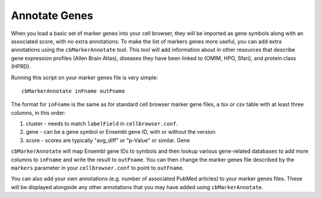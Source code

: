 Annotate Genes
--------------

When you load a basic set of marker genes into your cell browser, they will be
imported as gene symbols along with an associated score, with no extra
annotations. To make the list of markers genes more useful, you can add extra
annotations using the ``cbMarkerAnnotate`` tool. This tool will add information
about in other resources that describe gene expression profiles
(Allen Brain Atlas), diseases they have been linked to (OMIM, HPO, Sfari), and
protein class (HPRD).

Running this script on your marker genes file is very simple::

    cbMarkerAnnotate inFname outFname

The format for ``inFname`` is the same as for standard cell browser marker gene
files, a tsv or csv table with at least three columns, in this order:

1. cluster - needs to match ``labelField`` in ``cellbrowser.conf``.
2. gene - can be a gene symbol or Ensembl gene ID, with or without the version.
3. score - scores are typically "avg_diff" or "p-Value" or similar. Gene 

``cbMarkerAnnotate`` will map Ensembl gene IDs to symbols and then lookup various
gene-related databases to add more columns to ``inFname`` and write the result to
``outFname``. You can then change the marker genes file described by the ``markers``
parameter in your ``cellbrowser.conf`` to point to ``outFname``.

You can also add your own annotations (e.g. number of associated PubMed articles) to
your marker genes files. These will be displayed alongside any other annotations
that you may have added using ``cbMarkerAnnotate``.
